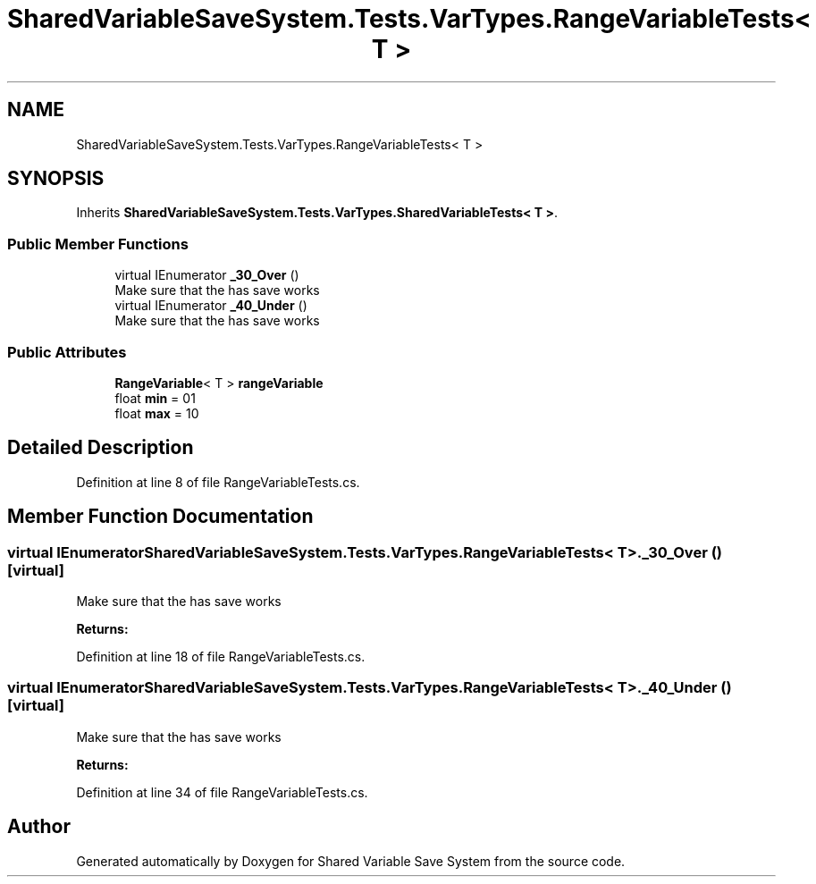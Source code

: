.TH "SharedVariableSaveSystem.Tests.VarTypes.RangeVariableTests< T >" 3 "Mon Oct 8 2018" "Shared Variable Save System" \" -*- nroff -*-
.ad l
.nh
.SH NAME
SharedVariableSaveSystem.Tests.VarTypes.RangeVariableTests< T >
.SH SYNOPSIS
.br
.PP
.PP
Inherits \fBSharedVariableSaveSystem\&.Tests\&.VarTypes\&.SharedVariableTests< T >\fP\&.
.SS "Public Member Functions"

.in +1c
.ti -1c
.RI "virtual IEnumerator \fB_30_Over\fP ()"
.br
.RI "Make sure that the has save works "
.ti -1c
.RI "virtual IEnumerator \fB_40_Under\fP ()"
.br
.RI "Make sure that the has save works "
.in -1c
.SS "Public Attributes"

.in +1c
.ti -1c
.RI "\fBRangeVariable\fP< T > \fBrangeVariable\fP"
.br
.ti -1c
.RI "float \fBmin\fP = 01"
.br
.ti -1c
.RI "float \fBmax\fP = 10"
.br
.in -1c
.SH "Detailed Description"
.PP 
Definition at line 8 of file RangeVariableTests\&.cs\&.
.SH "Member Function Documentation"
.PP 
.SS "virtual IEnumerator \fBSharedVariableSaveSystem\&.Tests\&.VarTypes\&.RangeVariableTests\fP< T >\&._30_Over ()\fC [virtual]\fP"

.PP
Make sure that the has save works 
.PP
\fBReturns:\fP
.RS 4

.RE
.PP

.PP
Definition at line 18 of file RangeVariableTests\&.cs\&.
.SS "virtual IEnumerator \fBSharedVariableSaveSystem\&.Tests\&.VarTypes\&.RangeVariableTests\fP< T >\&._40_Under ()\fC [virtual]\fP"

.PP
Make sure that the has save works 
.PP
\fBReturns:\fP
.RS 4

.RE
.PP

.PP
Definition at line 34 of file RangeVariableTests\&.cs\&.

.SH "Author"
.PP 
Generated automatically by Doxygen for Shared Variable Save System from the source code\&.
